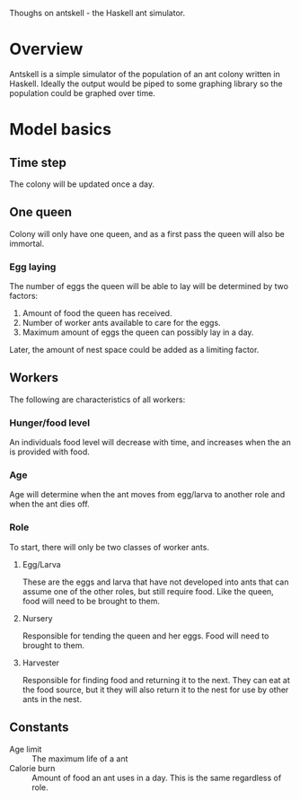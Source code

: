 Thoughs on antskell - the Haskell ant simulator.

* Overview
  Antskell is a simple simulator of the population of an ant colony
  written in Haskell. Ideally the output would be piped to some
  graphing library so the population could be graphed over time.
* Model basics
** Time step
   The colony will be updated once a day.
** One queen
   Colony will only have one queen, and as a first pass the queen will
   also be immortal.
*** Egg laying
    The number of eggs the queen will be able to lay will be
    determined by two factors:
    1. Amount of food the queen has received.
    2. Number of worker ants available to care for the eggs.
    3. Maximum amount of eggs the queen can possibly lay in a day.
    
    Later, the amount of nest space could be added as a limiting
    factor.
** Workers
   The following are characteristics of all workers:
*** Hunger/food level
    An individuals food level will decrease with time, and increases
    when the an is provided with food.
*** Age
    Age will determine when the ant moves from egg/larva to another
    role and when the ant dies off.
*** Role
    To start, there will only be two classes of worker ants.
**** Egg/Larva
     These are the eggs and larva that have not developed into ants
     that can assume one of the other roles, but still require
     food. Like the queen, food will need to be brought to them.
**** Nursery
     Responsible for tending the queen and her eggs. Food will need to
     brought to them.
**** Harvester
     Responsible for finding food and returning it to the next. They
     can eat at the food source, but it they will also return it to
     the nest for use by other ants in the nest.
** Constants
   - Age limit :: The maximum life of a ant
   - Calorie burn :: Amount of food an ant uses in a day. This is the
                     same regardless of role.
